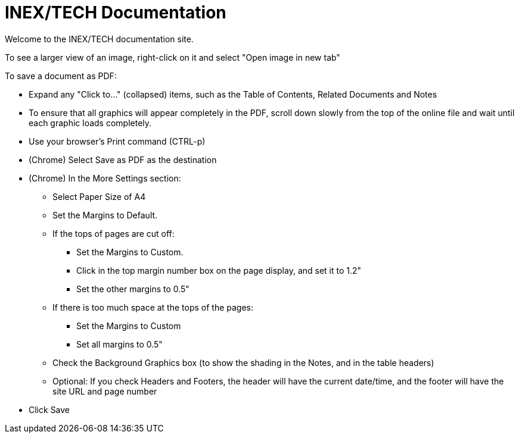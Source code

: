 = INEX/TECH Documentation

Welcome to the INEX/TECH documentation site.

To see a larger view of an image, right-click on it and select "Open image in new tab"

To save a document as PDF:

* Expand any "Click to..." (collapsed) items, such as the Table of Contents, Related Documents and Notes

* To ensure that all graphics will appear completely
in the PDF, scroll down slowly from the top of
the online file and wait until each graphic loads
completely.

* Use your browser's Print command (CTRL-p)

* (Chrome) Select Save as PDF as the destination

* (Chrome) In the More Settings section:
** Select Paper Size of A4
** Set the Margins to Default.
** If the tops of pages are cut off:
*** Set the Margins to Custom.
*** Click in the top margin number box on
the page display, and set it to 1.2"
*** Set the other margins to 0.5"
** If there is too much space at the tops of the pages:
*** Set the Margins to Custom
*** Set all margins to 0.5"
** Check the Background Graphics box (to show the shading in the Notes, and in the table headers)
** Optional: If you check Headers and Footers, the header will have the current date/time,
and the footer will have the site URL and page number

* Click Save
